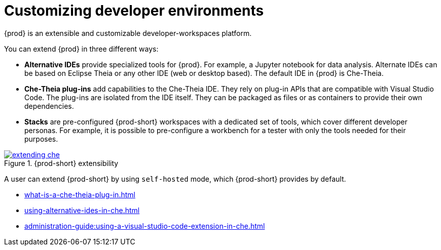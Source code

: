 

:parent-context-of-customizing-developer-environments: {context}

[id="customizing-developer-environments_{context}"]
= Customizing developer environments

:context: customizing-developer-environments

{prod} is an extensible and customizable developer-workspaces platform.

You can extend {prod} in three different ways:

* *Alternative IDEs* provide specialized tools for {prod}. For example, a Jupyter notebook for data analysis. Alternate IDEs can be based on Eclipse Theia or any other IDE (web or desktop based). The default IDE in {prod} is Che-Theia.

* *Che-Theia plug-ins* add capabilities to the Che-Theia IDE. They rely on plug-in APIs that are compatible with Visual Studio Code. The plug-ins are isolated from the IDE itself. They can be packaged as files or as containers to provide their own dependencies.

* *Stacks* are pre-configured {prod-short} workspaces with a dedicated set of tools, which cover different developer personas. For example, it is possible to pre-configure a workbench for a tester with only the tools needed for their purposes.

.{prod-short} extensibility
image::extensibility/extending-che.png[link="../_images/extensibility/extending-che.png"]

A user can extend {prod-short} by using `self-hosted` mode, which {prod-short} provides by default.

* xref:what-is-a-che-theia-plug-in.adoc[]
* xref:using-alternative-ides-in-che.adoc[]
* xref:administration-guide:using-a-visual-studio-code-extension-in-che.adoc[]

:context: {parent-context-of-customizing-developer-environments}
